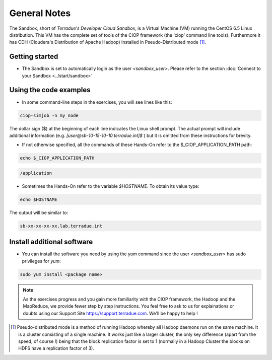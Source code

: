 .. _general_notes:

General Notes
#############

The Sandbox, short of *Terradue's Developer Cloud Sandbox*, is a Virtual Machine (VM) running the CentOS 6.5 Linux distribution. This VM has the complete set of tools of the CIOP framework (the 'ciop' command line tools). Furthermore it has CDH (Cloudera's Distribution of Apache Hadoop) installed in Pseudo-Distributed mode [#f1]_. 

Getting started
^^^^^^^^^^^^^^^^

* The Sandbox is set to automatically login as the user *<sandbox_user>*. Please refer to the section :doc:`Connect to your Sandbox <../start/sandbox>`

Using the code examples
^^^^^^^^^^^^^^^^^^^^^^^^

* In some command-line steps in the exercises, you will see lines like this:

.. code-block:: console

 ciop-simjob -n my_node
 
The dollar sign ($) at the beginning of each line indicates the Linux shell prompt. The actual prompt will include additional information (e.g. *[user@sb-10-15-10-10.terradue.int]$* ) but it is omitted from these instructions for brevity. 

* If not otherwise specified, all the commands of these Hands-On refer to the $_CIOP_APPLICATION_PATH path:

.. code-block:: console

  echo $_CIOP_APPLICATION_PATH

.. code-block:: console-output

  /application

* Sometimes the Hands-On refer to the variable *$HOSTNAME*. To obtain its value type:

.. code-block:: console

  echo $HOSTNAME

The output will be similar to:

.. code-block:: console-output

  sb-xx-xx-xx-xx.lab.terradue.int

Install additional software
^^^^^^^^^^^^^^^^^^^^^^^^^^^

* You can install the software you need by using the *yum* command since the user *<sandbox_user>* has sudo privileges for *yum*:

.. code-block:: console

 sudo yum install <package name>
 
.. NOTE::
  As the exercises progress and you gain more familiarity with the CIOP framework, the Hadoop and the MapReduce, we provide fewer step by step instructions. You feel free to ask to us for explainations or doubts using our Support Site https://support.terradue.com. We'll be happy to help !

.. [#f1] Pseudo-distributed mode is a method of running Hadoop whereby all Hadoop daemons run on the same machine. It is a cluster consisting of a single machine. It works just like a larger cluster, the only key difference (apart from the speed, of course !) being that the block replication factor is set to 1 (normally in a Hadoop Cluster the blocks on HDFS have a replication factor of 3). 
